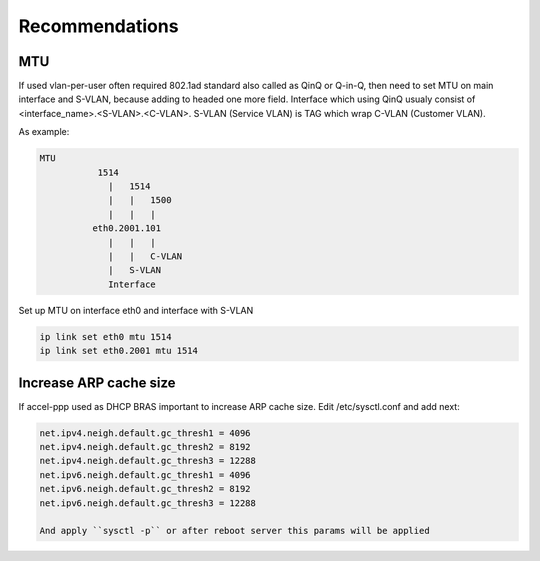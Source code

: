 Recommendations
===============

MTU
---

If used vlan-per-user often required 802.1ad standard also called as QinQ or Q-in-Q, then need to set MTU on main interface and S-VLAN, because adding to headed one more field.
Interface which using QinQ usualy consist of <interface_name>.<S-VLAN>.<C-VLAN>.
S-VLAN (Service VLAN) is TAG which wrap C-VLAN (Customer VLAN).

As example: 

.. code-block:: sh

  MTU
             1514
               |   1514
               |   |   1500
               |   |   |
            eth0.2001.101
               |   |   |
               |   |   C-VLAN
               |   S-VLAN
               Interface
   
Set up MTU on interface eth0 and interface with S-VLAN

.. code-block:: sh

  ip link set eth0 mtu 1514
  ip link set eth0.2001 mtu 1514
 
Increase ARP cache size
-----------------------------

If accel-ppp used as DHCP BRAS important to increase ARP cache size. Edit /etc/sysctl.conf and add next:

.. code-block:: sh

  net.ipv4.neigh.default.gc_thresh1 = 4096
  net.ipv4.neigh.default.gc_thresh2 = 8192
  net.ipv4.neigh.default.gc_thresh3 = 12288
  net.ipv6.neigh.default.gc_thresh1 = 4096
  net.ipv6.neigh.default.gc_thresh2 = 8192
  net.ipv6.neigh.default.gc_thresh3 = 12288

  And apply ``sysctl -p`` or after reboot server this params will be applied
